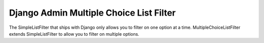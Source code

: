 =====
Django Admin Multiple Choice List Filter
=====

The SimpleListFilter that ships with Django only allows you to filter on one
option at a time. MultipleChoiceListFilter extends SimpleListFilter to allow you
to filter on multiple options.

